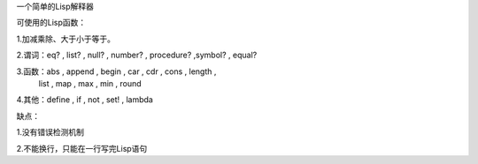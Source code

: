 一个简单的Lisp解释器


可使用的Lisp函数：

1.加减乘除、大于小于等于。

2.谓词：eq? , list? , null? , number? , procedure? ,symbol?  , equal?
 
3.函数：abs , append , begin , car , cdr , cons ,  length ,
		list , map , max , min , round 
		
4.其他：define , if , not , set! , lambda
 

缺点：

1.没有错误检测机制

2.不能换行，只能在一行写完Lisp语句

